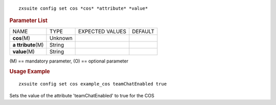 
::

   zxsuite config set cos *cos* *attribute* *value*

.. rubric:: Parameter List

+-----------------+-----------------+-----------------+-----------------+
| NAME            | TYPE            | EXPECTED VALUES | DEFAULT         |
+-----------------+-----------------+-----------------+-----------------+
| **cos**\ (M)    | Unknown         |                 |                 |
+-----------------+-----------------+-----------------+-----------------+
| **a             | String          |                 |                 |
| ttribute**\ (M) |                 |                 |                 |
+-----------------+-----------------+-----------------+-----------------+
| **value**\ (M)  | String          |                 |                 |
+-----------------+-----------------+-----------------+-----------------+

\(M) == mandatory parameter, (O) == optional parameter

.. rubric:: Usage Example

::

   zxsuite config set cos example_cos teamChatEnabled true

Sets the value of the attribute 'teamChatEnabled' to true for the COS
